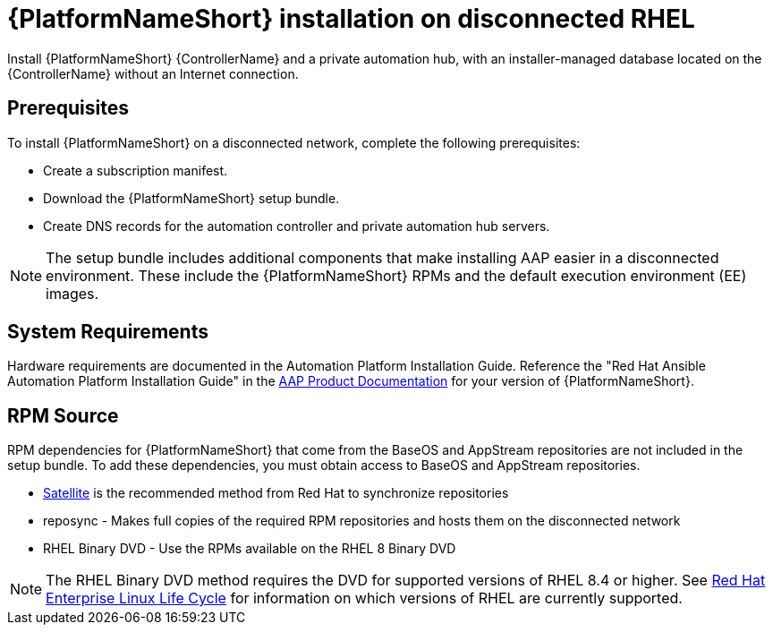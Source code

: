 

[id="con-aap-installation-on-disconnected-rhel_{context}"]


= {PlatformNameShort} installation on disconnected RHEL

[role="_abstract"]
Install {PlatformNameShort} {ControllerName} and a private automation hub, with an installer-managed database located on the {ControllerName} without an Internet connection.

== Prerequisites

To install {PlatformNameShort} on a disconnected network, complete the following prerequisites:

* Create a subscription manifest.
* Download the {PlatformNameShort} setup bundle.
* Create DNS records for the automation controller and private automation hub servers.

NOTE: The setup bundle includes additional components that make installing AAP easier in a disconnected environment. These include the {PlatformNameShort} RPMs and the default execution environment (EE) images.

== System Requirements

Hardware requirements are documented in the Automation Platform Installation Guide. Reference the "Red Hat Ansible Automation Platform Installation Guide" in the link:https://access.redhat.com/documentation/en-us/red_hat_ansible_automation_platform[AAP Product Documentation] for your version of {PlatformNameShort}.


== RPM Source

RPM dependencies for {PlatformNameShort} that come from the BaseOS and AppStream repositories are not included in the setup bundle. To add these dependencies, you must obtain access to BaseOS and AppStream repositories.

* link:https://access.redhat.com/documentation/en-us/red_hat_satellite/6.11/html/installing_satellite_server_in_a_disconnected_network_environment/index[Satellite] is the recommended method from Red Hat to synchronize repositories
* reposync - Makes full copies of the required RPM repositories and hosts them on the disconnected network
* RHEL Binary DVD - Use the RPMs available on the RHEL 8 Binary DVD

NOTE: The RHEL Binary DVD method requires the DVD for supported versions of RHEL 8.4 or higher. See link:https://access.redhat.com/support/policy/updates/errata[Red Hat Enterprise Linux Life Cycle] for information on which versions of RHEL are currently supported.
